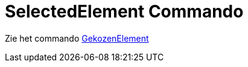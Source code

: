 = SelectedElement Commando
ifdef::env-github[:imagesdir: /nl/modules/ROOT/assets/images]

Zie het commando xref:/commands/GekozenElement.adoc[GekozenElement]
